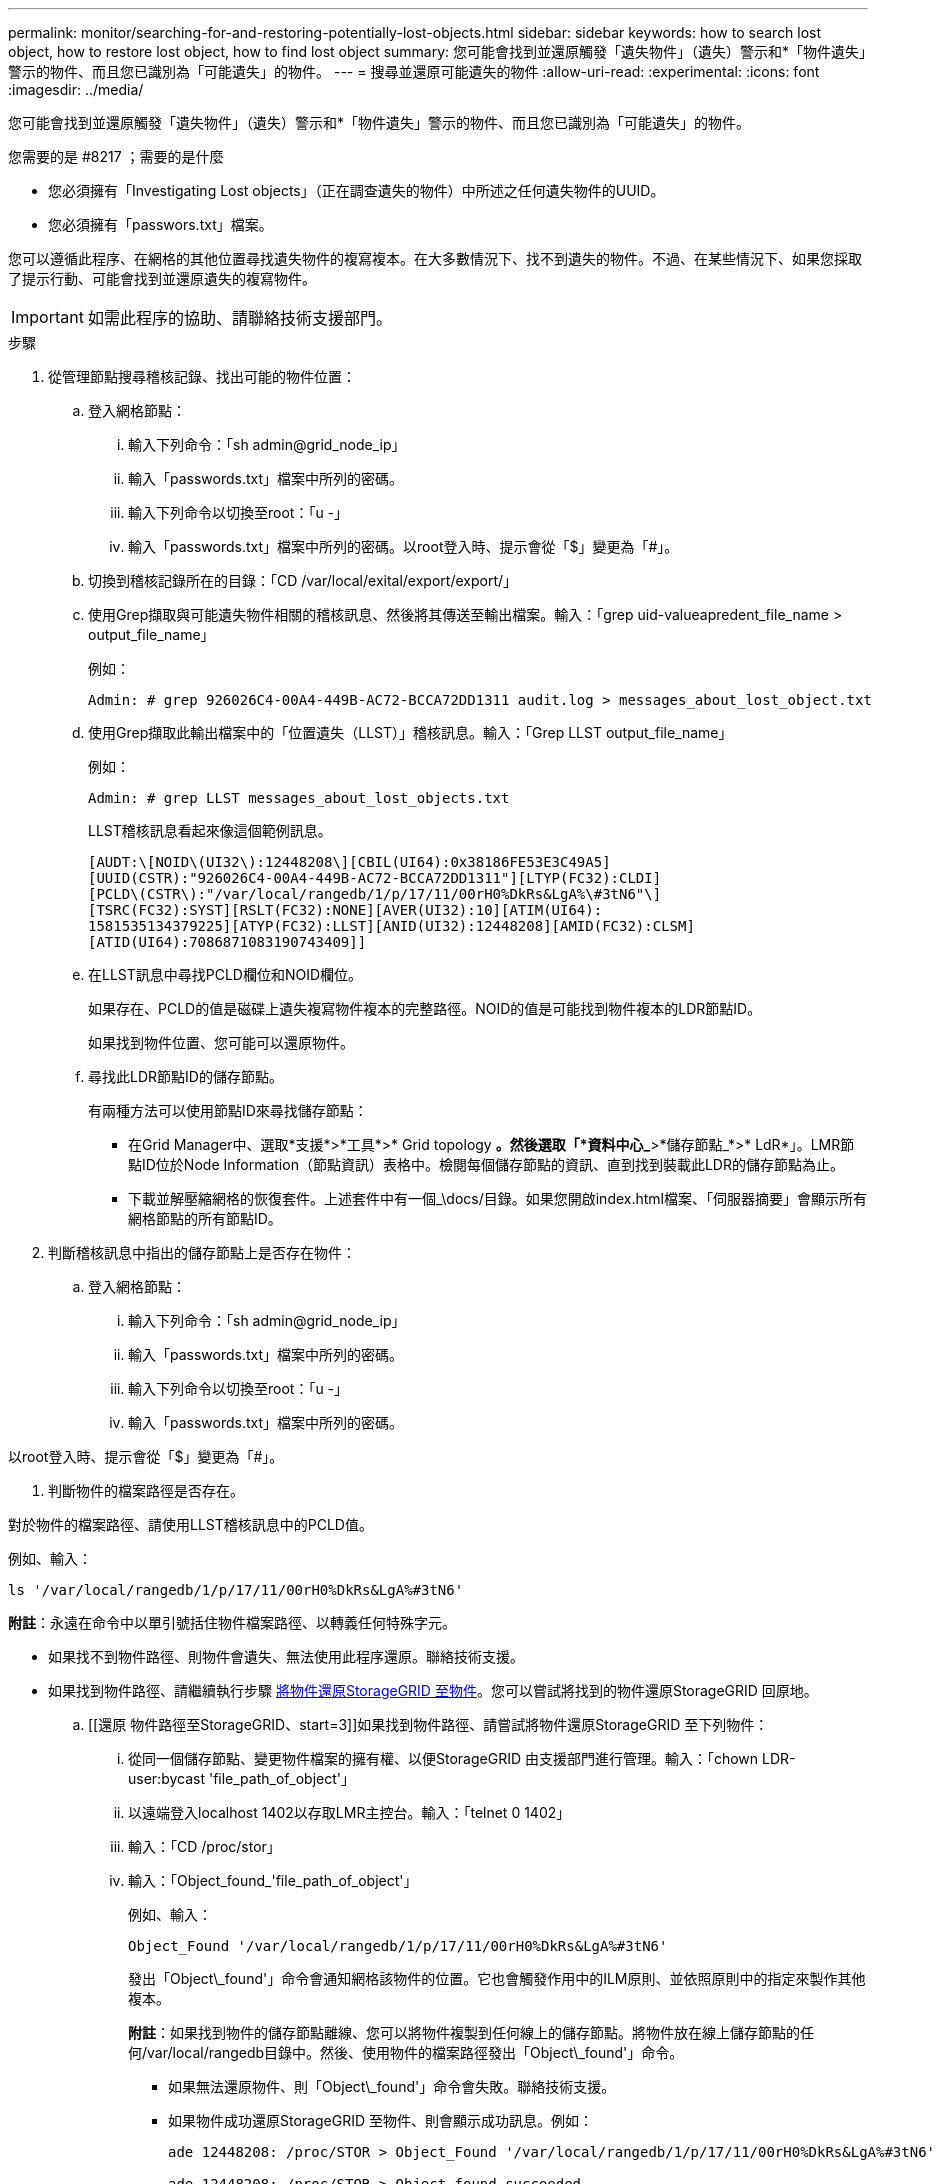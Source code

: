 ---
permalink: monitor/searching-for-and-restoring-potentially-lost-objects.html 
sidebar: sidebar 
keywords: how to search lost object, how to restore lost object, how to find lost object 
summary: 您可能會找到並還原觸發「遺失物件」（遺失）警示和*「物件遺失」警示的物件、而且您已識別為「可能遺失」的物件。 
---
= 搜尋並還原可能遺失的物件
:allow-uri-read: 
:experimental: 
:icons: font
:imagesdir: ../media/


[role="lead"]
您可能會找到並還原觸發「遺失物件」（遺失）警示和*「物件遺失」警示的物件、而且您已識別為「可能遺失」的物件。

.您需要的是 #8217 ；需要的是什麼
* 您必須擁有「Investigating Lost objects」（正在調查遺失的物件）中所述之任何遺失物件的UUID。
* 您必須擁有「passwors.txt」檔案。


您可以遵循此程序、在網格的其他位置尋找遺失物件的複寫複本。在大多數情況下、找不到遺失的物件。不過、在某些情況下、如果您採取了提示行動、可能會找到並還原遺失的複寫物件。


IMPORTANT: 如需此程序的協助、請聯絡技術支援部門。

.步驟
. 從管理節點搜尋稽核記錄、找出可能的物件位置：
+
.. 登入網格節點：
+
... 輸入下列命令：「sh admin@grid_node_ip」
... 輸入「passwords.txt」檔案中所列的密碼。
... 輸入下列命令以切換至root：「u -」
... 輸入「passwords.txt」檔案中所列的密碼。以root登入時、提示會從「$」變更為「#」。


.. 切換到稽核記錄所在的目錄：「CD /var/local/exital/export/export/」
.. 使用Grep擷取與可能遺失物件相關的稽核訊息、然後將其傳送至輸出檔案。輸入：「grep uid-valueapredent_file_name > output_file_name」
+
例如：

+
[listing]
----
Admin: # grep 926026C4-00A4-449B-AC72-BCCA72DD1311 audit.log > messages_about_lost_object.txt
----
.. 使用Grep擷取此輸出檔案中的「位置遺失（LLST）」稽核訊息。輸入：「Grep LLST output_file_name」
+
例如：

+
[listing]
----
Admin: # grep LLST messages_about_lost_objects.txt
----
+
LLST稽核訊息看起來像這個範例訊息。

+
[listing]
----
[AUDT:\[NOID\(UI32\):12448208\][CBIL(UI64):0x38186FE53E3C49A5]
[UUID(CSTR):"926026C4-00A4-449B-AC72-BCCA72DD1311"][LTYP(FC32):CLDI]
[PCLD\(CSTR\):"/var/local/rangedb/1/p/17/11/00rH0%DkRs&LgA%\#3tN6"\]
[TSRC(FC32):SYST][RSLT(FC32):NONE][AVER(UI32):10][ATIM(UI64):
1581535134379225][ATYP(FC32):LLST][ANID(UI32):12448208][AMID(FC32):CLSM]
[ATID(UI64):7086871083190743409]]
----
.. 在LLST訊息中尋找PCLD欄位和NOID欄位。
+
如果存在、PCLD的值是磁碟上遺失複寫物件複本的完整路徑。NOID的值是可能找到物件複本的LDR節點ID。

+
如果找到物件位置、您可能可以還原物件。

.. 尋找此LDR節點ID的儲存節點。
+
有兩種方法可以使用節點ID來尋找儲存節點：

+
*** 在Grid Manager中、選取*支援*>*工具*>* Grid topology *。然後選取「*資料中心_*>*儲存節點_*>* LdR*」。LMR節點ID位於Node Information（節點資訊）表格中。檢閱每個儲存節點的資訊、直到找到裝載此LDR的儲存節點為止。
*** 下載並解壓縮網格的恢復套件。上述套件中有一個_\docs/目錄。如果您開啟index.html檔案、「伺服器摘要」會顯示所有網格節點的所有節點ID。




. 判斷稽核訊息中指出的儲存節點上是否存在物件：
+
.. 登入網格節點：
+
... 輸入下列命令：「sh admin@grid_node_ip」
... 輸入「passwords.txt」檔案中所列的密碼。
... 輸入下列命令以切換至root：「u -」
... 輸入「passwords.txt」檔案中所列的密碼。






以root登入時、提示會從「$」變更為「#」。

. 判斷物件的檔案路徑是否存在。


對於物件的檔案路徑、請使用LLST稽核訊息中的PCLD值。

例如、輸入：

[listing]
----
ls '/var/local/rangedb/1/p/17/11/00rH0%DkRs&LgA%#3tN6'
----
*附註*：永遠在命令中以單引號括住物件檔案路徑、以轉義任何特殊字元。

* 如果找不到物件路徑、則物件會遺失、無法使用此程序還原。聯絡技術支援。
* 如果找到物件路徑、請繼續執行步驟 <<restore_the_object_to_StorageGRID,將物件還原StorageGRID 至物件>>。您可以嘗試將找到的物件還原StorageGRID 回原地。
+
.. [[還原 物件路徑至StorageGRID、start=3]]如果找到物件路徑、請嘗試將物件還原StorageGRID 至下列物件：
+
... 從同一個儲存節點、變更物件檔案的擁有權、以便StorageGRID 由支援部門進行管理。輸入：「chown LDR-user:bycast 'file_path_of_object'」
... 以遠端登入localhost 1402以存取LMR主控台。輸入：「telnet 0 1402」
... 輸入：「CD /proc/stor」
... 輸入：「Object_found_'file_path_of_object'」
+
例如、輸入：

+
[listing]
----
Object_Found '/var/local/rangedb/1/p/17/11/00rH0%DkRs&LgA%#3tN6'
----
+
發出「Object\_found'」命令會通知網格該物件的位置。它也會觸發作用中的ILM原則、並依照原則中的指定來製作其他複本。





+
*附註*：如果找到物件的儲存節點離線、您可以將物件複製到任何線上的儲存節點。將物件放在線上儲存節點的任何/var/local/rangedb目錄中。然後、使用物件的檔案路徑發出「Object\_found'」命令。

+
** 如果無法還原物件、則「Object\_found'」命令會失敗。聯絡技術支援。
** 如果物件成功還原StorageGRID 至物件、則會顯示成功訊息。例如：
+
[listing]
----
ade 12448208: /proc/STOR > Object_Found '/var/local/rangedb/1/p/17/11/00rH0%DkRs&LgA%#3tN6'

ade 12448208: /proc/STOR > Object found succeeded.
First packet of file was valid. Extracted key: 38186FE53E3C49A5
Renamed '/var/local/rangedb/1/p/17/11/00rH0%DkRs&LgA%#3tN6' to '/var/local/rangedb/1/p/17/11/00rH0%DkRt78Ila#3udu'
----
+
繼續執行步驟 <<verify_that_new_locations_were_created,確認已建立新位置>>

+
... [[VERIFY_AT_new_locations_wid_已 建立、start=4]]如果物件已成功還原StorageGRID 至物件、請確認已建立新位置。
+
.... 輸入：「CD /proc/OBRP」
.... 輸入：「ObjectByUUID UUUID_Value」








下列範例顯示、UUID為926026C4-00A4-449B-AC72-BCCA72DD1311的物件有兩個位置。

[listing]
----
ade 12448208: /proc/OBRP > ObjectByUUID 926026C4-00A4-449B-AC72-BCCA72DD1311

{
    "TYPE(Object Type)": "Data object",
    "CHND(Content handle)": "926026C4-00A4-449B-AC72-BCCA72DD1311",
    "NAME": "cats",
    "CBID": "0x38186FE53E3C49A5",
    "PHND(Parent handle, UUID)": "221CABD0-4D9D-11EA-89C3-ACBB00BB82DD",
    "PPTH(Parent path)": "source",
    "META": {
        "BASE(Protocol metadata)": {
            "PAWS(S3 protocol version)": "2",
            "ACCT(S3 account ID)": "44084621669730638018",
            "*ctp(HTTP content MIME type)": "binary/octet-stream"
        },
        "BYCB(System metadata)": {
            "CSIZ(Plaintext object size)": "5242880",
            "SHSH(Supplementary Plaintext hash)": "MD5D 0xBAC2A2617C1DFF7E959A76731E6EAF5E",
            "BSIZ(Content block size)": "5252084",
            "CVER(Content block version)": "196612",
            "CTME(Object store begin timestamp)": "2020-02-12T19:16:10.983000",
            "MTME(Object store modified timestamp)": "2020-02-12T19:16:10.983000",
            "ITME": "1581534970983000"
        },
        "CMSM": {
            "LATM(Object last access time)": "2020-02-12T19:16:10.983000"
        },
        "AWS3": {
            "LOCC": "us-east-1"
        }
    },
    "CLCO\(Locations\)": \[
        \{
            "Location Type": "CLDI\(Location online\)",
            "NOID\(Node ID\)": "12448208",
            "VOLI\(Volume ID\)": "3222345473",
            "Object File Path": "/var/local/rangedb/1/p/17/11/00rH0%DkRt78Ila\#3udu",
            "LTIM\(Location timestamp\)": "2020-02-12T19:36:17.880569"
        \},
        \{
            "Location Type": "CLDI\(Location online\)",
            "NOID\(Node ID\)": "12288733",
            "VOLI\(Volume ID\)": "3222345984",
            "Object File Path": "/var/local/rangedb/0/p/19/11/00rH0%DkRt78Rrb\#3s;L",
            "LTIM\(Location timestamp\)": "2020-02-12T19:36:17.934425"
        }
    ]
}
----
. 登出LdR主控台。輸入：「EXIT」
+
.. 從管理節點搜尋稽核記錄、尋找此物件的ORLM稽核訊息、以確認資訊生命週期管理（ILM）已視需要放置複本。


. 登入網格節點：
+
.. 輸入下列命令：「sh admin@grid_node_ip」
.. 輸入「passwords.txt」檔案中所列的密碼。
.. 輸入下列命令以切換至root：「u -」
.. 輸入「passwords.txt」檔案中所列的密碼。以root登入時、提示會從「$」變更為「#」。


. 切換到稽核記錄所在的目錄：「CD /var/local/exital/export/export/」
. 使用Grep將與物件相關的稽核訊息擷取至輸出檔案。輸入：「grep uid-valueapredent_file_name > output_file_name」
+
例如：

+
[listing]
----
Admin: # grep 926026C4-00A4-449B-AC72-BCCA72DD1311 audit.log > messages_about_restored_object.txt
----
. 使用Grep從這個輸出檔案擷取符合物件規則（ORLM）的稽核訊息。輸入：「grep ORLM output_file_name」
+
例如：

+
[listing]
----
Admin: # grep ORLM messages_about_restored_object.txt
----
+
ORLM稽核訊息看起來像這個範例訊息。

+
[listing]
----
[AUDT:[CBID(UI64):0x38186FE53E3C49A5][RULE(CSTR):"Make 2 Copies"]
[STAT(FC32):DONE][CSIZ(UI64):0][UUID(CSTR):"926026C4-00A4-449B-AC72-BCCA72DD1311"]
[LOCS(CSTR):"**CLDI 12828634 2148730112**, CLDI 12745543 2147552014"]
[RSLT(FC32):SUCS][AVER(UI32):10][ATYP(FC32):ORLM][ATIM(UI64):1563398230669]
[ATID(UI64):15494889725796157557][ANID(UI32):13100453][AMID(FC32):BCMS]]
----
. 在稽核訊息中尋找LOCS欄位。
+
如果存在、LOCS中的CLDI值即為節點ID和建立物件複本的Volume ID。此訊息顯示ILM已套用、而且已在網格的兩個位置建立兩個物件複本。。在Grid Manager中重設遺失物件的計數。



xref:investigating-lost-objects.adoc[調查遺失的物件]

xref:resetting-lost-and-missing-object-counts.adoc[重設遺失和遺失的物件數]

xref:../audit/index.adoc[檢閱稽核記錄]
